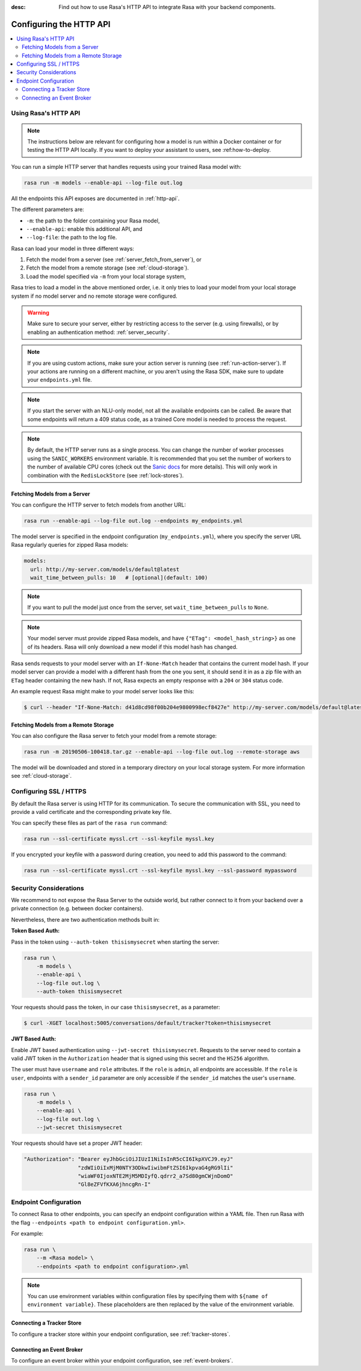 :desc: Find out how to use Rasa's HTTP API to integrate Rasa
       with your backend components.

.. _configuring-http-api:

Configuring the HTTP API
========================

.. edit-link::

.. contents::
   :local:

Using Rasa's HTTP API
---------------------

.. note:: 

    The instructions below are relevant for configuring how a model is run 
    within a Docker container or for testing the HTTP API locally. If you 
    want to deploy your assistant to users, see :ref:how-to-deploy.

You can run a simple HTTP server that handles requests using your trained Rasa 
model with:

.. code-block:: bash

    rasa run -m models --enable-api --log-file out.log

All the endpoints this API exposes are documented in :ref:`http-api`.

The different parameters are:

- ``-m``: the path to the folder containing your Rasa model,
- ``--enable-api``: enable this additional API, and
- ``--log-file``: the path to the log file.

Rasa can load your model in three different ways:

1. Fetch the model from a server (see :ref:`server_fetch_from_server`), or
2. Fetch the model from a remote storage (see :ref:`cloud-storage`).
3. Load the model specified via ``-m`` from your local storage system,

Rasa tries to load a model in the above mentioned order, i.e. it only tries to load your model from your local
storage system if no model server and no remote storage were configured.

.. warning::

    Make sure to secure your server, either by restricting access to the server (e.g. using firewalls), or
    by enabling an authentication method: :ref:`server_security`.


.. note::

    If you are using custom actions, make sure your action server is
    running (see :ref:`run-action-server`). If your actions are running
    on a different machine, or you aren't using the Rasa SDK, make sure
    to update your ``endpoints.yml`` file.


.. note::

    If you start the server with an NLU-only model, not all the available endpoints
    can be called. Be aware that some endpoints will return a 409 status code, as a trained
    Core model is needed to process the request.


.. note::

    By default, the HTTP server runs as a single process. You can change the number
    of worker processes using the ``SANIC_WORKERS`` environment variable. It is
    recommended that you set the number of workers to the number of available CPU cores
    (check out the
    `Sanic docs <https://sanic.readthedocs.io/en/latest/sanic/deploying.html#workers>`_
    for more details). This will only work in combination with the
    ``RedisLockStore`` (see :ref:`lock-stores`).


.. _server_fetch_from_server:

Fetching Models from a Server
~~~~~~~~~~~~~~~~~~~~~~~~~~~~~

You can configure the HTTP server to fetch models from another URL:

.. code-block:: bash

    rasa run --enable-api --log-file out.log --endpoints my_endpoints.yml

The model server is specified in the endpoint configuration
(``my_endpoints.yml``), where you specify the server URL Rasa
regularly queries for zipped Rasa models:

.. code-block:: yaml

    models:
      url: http://my-server.com/models/default@latest
      wait_time_between_pulls: 10   # [optional](default: 100)

.. note::

    If you want to pull the model just once from the server, set
    ``wait_time_between_pulls`` to ``None``.

.. note::

    Your model server must provide zipped Rasa models, and have
    ``{"ETag": <model_hash_string>}`` as one of its headers. Rasa will
    only download a new model if this model hash has changed.

Rasa sends requests to your model server with an ``If-None-Match``
header that contains the current model hash. If your model server can
provide a model with a different hash from the one you sent, it should send it
in as a zip file with an ``ETag`` header containing the new hash. If not, Rasa
expects an empty response with a ``204`` or ``304`` status code.

An example request Rasa might make to your model server looks like this:

.. code-block:: bash

      $ curl --header "If-None-Match: d41d8cd98f00b204e9800998ecf8427e" http://my-server.com/models/default@latest


.. _server_fetch_from_remote_storage:

Fetching Models from a Remote Storage
~~~~~~~~~~~~~~~~~~~~~~~~~~~~~~~~~~~~~

You can also configure the Rasa server to fetch your model from a remote storage:

.. code-block:: bash

    rasa run -m 20190506-100418.tar.gz --enable-api --log-file out.log --remote-storage aws

The model will be downloaded and stored in a temporary directory on your local storage system.
For more information see :ref:`cloud-storage`.

.. _server_ssl:

Configuring SSL / HTTPS
-----------------------

By default the Rasa server is using HTTP for its communication. To secure the
communication with SSL, you need to provide a valid certificate and the corresponding
private key file.

You can specify these files as part of the ``rasa run`` command:

.. code-block:: bash

    rasa run --ssl-certificate myssl.crt --ssl-keyfile myssl.key

If you encrypted your keyfile with a password during creation, you need to add
this password to the command:

.. code-block:: bash

    rasa run --ssl-certificate myssl.crt --ssl-keyfile myssl.key --ssl-password mypassword


.. _server_security:

Security Considerations
-----------------------

We recommend to not expose the Rasa Server to the outside world, but
rather connect to it from your backend over a private connection (e.g.
between docker containers).

Nevertheless, there are two authentication methods built in:

**Token Based Auth:**

Pass in the token using ``--auth-token thisismysecret`` when starting
the server:

.. code-block:: bash

    rasa run \
        -m models \
        --enable-api \
        --log-file out.log \
        --auth-token thisismysecret

Your requests should pass the token, in our case ``thisismysecret``,
as a parameter:

.. code-block:: bash

    $ curl -XGET localhost:5005/conversations/default/tracker?token=thisismysecret

**JWT Based Auth:**

Enable JWT based authentication using ``--jwt-secret thisismysecret``.
Requests to the server need to contain a valid JWT token in
the ``Authorization`` header that is signed using this secret
and the ``HS256`` algorithm.

The user must have ``username`` and ``role`` attributes.
If the ``role`` is ``admin``, all endpoints are accessible.
If the ``role`` is ``user``, endpoints with a ``sender_id`` parameter are only accessible
if the ``sender_id`` matches the user's ``username``.

.. code-block:: bash

    rasa run \
        -m models \
        --enable-api \
        --log-file out.log \
        --jwt-secret thisismysecret


Your requests should have set a proper JWT header:

.. code-block:: text

    "Authorization": "Bearer eyJhbGciOiJIUzI1NiIsInR5cCI6IkpXVCJ9.eyJ"
                     "zdWIiOiIxMjM0NTY3ODkwIiwibmFtZSI6IkpvaG4gRG9lIi"
                     "wiaWF0IjoxNTE2MjM5MDIyfQ.qdrr2_a7Sd80gmCWjnDomO"
                     "Gl8eZFVfKXA6jhncgRn-I"




Endpoint Configuration
----------------------

To connect Rasa to other endpoints, you can specify an endpoint
configuration within a YAML file.
Then run Rasa with the flag
``--endpoints <path to endpoint configuration.yml>``.

For example:

.. code-block:: bash

    rasa run \
        --m <Rasa model> \
        --endpoints <path to endpoint configuration>.yml

.. note::
    You can use environment variables within configuration files by specifying them with ``${name of environment variable}``.
    These placeholders are then replaced by the value of the environment variable.

Connecting a Tracker Store
~~~~~~~~~~~~~~~~~~~~~~~~~~

To configure a tracker store within your endpoint configuration,
see :ref:`tracker-stores`.

Connecting an Event Broker
~~~~~~~~~~~~~~~~~~~~~~~~~~

To configure an event broker within your endpoint configuration,
see :ref:`event-brokers`.
